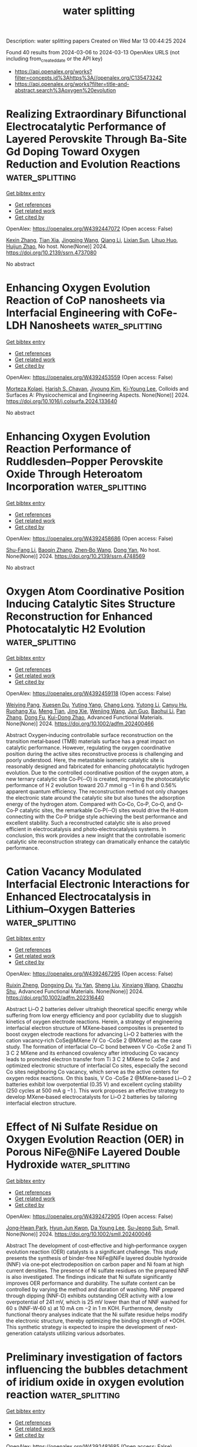 #+TITLE: water splitting
Description: water splitting papers
Created on Wed Mar 13 00:44:25 2024

Found 40 results from 2024-03-06 to 2024-03-13
OpenAlex URLS (not including from_created_date or the API key)
- [[https://api.openalex.org/works?filter=concepts.id%3Ahttps%3A//openalex.org/C135473242]]
- [[https://api.openalex.org/works?filter=title-and-abstract.search%3Aoxygen%20evolution]]

* Realizing Extraordinary Bifunctional Electrocatalytic Performance of Layered Perovskite Through Ba-Site Gd Doping Toward Oxygen Reduction and Evolution Reactions  :water_splitting:
:PROPERTIES:
:UUID: https://openalex.org/W4392447072
:TOPICS: Electrocatalysis for Energy Conversion, Perovskite Solar Cell Technology, Photocatalytic Materials for Solar Energy Conversion
:PUBLICATION_DATE: 2024-01-01
:END:    
    
[[elisp:(doi-add-bibtex-entry "https://doi.org/10.2139/ssrn.4737080")][Get bibtex entry]] 

- [[elisp:(progn (xref--push-markers (current-buffer) (point)) (oa--referenced-works "https://openalex.org/W4392447072"))][Get references]]
- [[elisp:(progn (xref--push-markers (current-buffer) (point)) (oa--related-works "https://openalex.org/W4392447072"))][Get related work]]
- [[elisp:(progn (xref--push-markers (current-buffer) (point)) (oa--cited-by-works "https://openalex.org/W4392447072"))][Get cited by]]

OpenAlex: https://openalex.org/W4392447072 (Open access: False)
    
[[https://openalex.org/A5089032744][Kexin Zhang]], [[https://openalex.org/A5025512880][Tian Xia]], [[https://openalex.org/A5055332524][Jingping Wang]], [[https://openalex.org/A5045603667][Qiang Li]], [[https://openalex.org/A5003621477][Lixian Sun]], [[https://openalex.org/A5026223311][Lihuo Huo]], [[https://openalex.org/A5030154270][Huijun Zhao]], No host. None(None)] 2024. https://doi.org/10.2139/ssrn.4737080 
     
No abstract    

    

* Enhancing Oxygen Evolution Reaction of CoP nanosheets via Interfacial Engineering with CoFe-LDH Nanosheets  :water_splitting:
:PROPERTIES:
:UUID: https://openalex.org/W4392453559
:TOPICS: Catalytic Nanomaterials, Materials for Electrochemical Supercapacitors, Electrocatalysis for Energy Conversion
:PUBLICATION_DATE: 2024-03-01
:END:    
    
[[elisp:(doi-add-bibtex-entry "https://doi.org/10.1016/j.colsurfa.2024.133640")][Get bibtex entry]] 

- [[elisp:(progn (xref--push-markers (current-buffer) (point)) (oa--referenced-works "https://openalex.org/W4392453559"))][Get references]]
- [[elisp:(progn (xref--push-markers (current-buffer) (point)) (oa--related-works "https://openalex.org/W4392453559"))][Get related work]]
- [[elisp:(progn (xref--push-markers (current-buffer) (point)) (oa--cited-by-works "https://openalex.org/W4392453559"))][Get cited by]]

OpenAlex: https://openalex.org/W4392453559 (Open access: False)
    
[[https://openalex.org/A5051647392][Morteza Kolaei]], [[https://openalex.org/A5087069788][Harish S. Chavan]], [[https://openalex.org/A5041792310][Jiyoung Kim]], [[https://openalex.org/A5058855547][Ki-Young Lee]], Colloids and Surfaces A: Physicochemical and Engineering Aspects. None(None)] 2024. https://doi.org/10.1016/j.colsurfa.2024.133640 
     
No abstract    

    

* Enhancing Oxygen Evolution Reaction Performance of Ruddlesden–Popper Perovskite Oxide Through Heteroatom Incorporation  :water_splitting:
:PROPERTIES:
:UUID: https://openalex.org/W4392458686
:TOPICS: Perovskite Solar Cell Technology
:PUBLICATION_DATE: 2024-01-01
:END:    
    
[[elisp:(doi-add-bibtex-entry "https://doi.org/10.2139/ssrn.4748569")][Get bibtex entry]] 

- [[elisp:(progn (xref--push-markers (current-buffer) (point)) (oa--referenced-works "https://openalex.org/W4392458686"))][Get references]]
- [[elisp:(progn (xref--push-markers (current-buffer) (point)) (oa--related-works "https://openalex.org/W4392458686"))][Get related work]]
- [[elisp:(progn (xref--push-markers (current-buffer) (point)) (oa--cited-by-works "https://openalex.org/W4392458686"))][Get cited by]]

OpenAlex: https://openalex.org/W4392458686 (Open access: False)
    
[[https://openalex.org/A5040548501][Shu-Fang Li]], [[https://openalex.org/A5021859056][Baoqin Zhang]], [[https://openalex.org/A5016059098][Zhen‐Bo Wang]], [[https://openalex.org/A5037045692][Dong Yan]], No host. None(None)] 2024. https://doi.org/10.2139/ssrn.4748569 
     
No abstract    

    

* Oxygen Atom Coordinative Position Inducing Catalytic Sites Structure Reconstruction for Enhanced Photocatalytic H2 Evolution  :water_splitting:
:PROPERTIES:
:UUID: https://openalex.org/W4392459118
:TOPICS: Photocatalytic Materials for Solar Energy Conversion, Catalytic Nanomaterials, Electrocatalysis for Energy Conversion
:PUBLICATION_DATE: 2024-03-05
:END:    
    
[[elisp:(doi-add-bibtex-entry "https://doi.org/10.1002/adfm.202400466")][Get bibtex entry]] 

- [[elisp:(progn (xref--push-markers (current-buffer) (point)) (oa--referenced-works "https://openalex.org/W4392459118"))][Get references]]
- [[elisp:(progn (xref--push-markers (current-buffer) (point)) (oa--related-works "https://openalex.org/W4392459118"))][Get related work]]
- [[elisp:(progn (xref--push-markers (current-buffer) (point)) (oa--cited-by-works "https://openalex.org/W4392459118"))][Get cited by]]

OpenAlex: https://openalex.org/W4392459118 (Open access: False)
    
[[https://openalex.org/A5030273968][Weiying Pang]], [[https://openalex.org/A5030464809][Xuesen Du]], [[https://openalex.org/A5002897591][Yuting Yang]], [[https://openalex.org/A5064196959][Chang Long]], [[https://openalex.org/A5020274145][Yutong Li]], [[https://openalex.org/A5054941511][Canyu Hu]], [[https://openalex.org/A5068720624][Ruohang Xu]], [[https://openalex.org/A5013745575][Meng Tian]], [[https://openalex.org/A5052056591][Jing Xie]], [[https://openalex.org/A5069286054][Wenjing Wang]], [[https://openalex.org/A5008668835][Jun Guo]], [[https://openalex.org/A5049773491][Baohui Li]], [[https://openalex.org/A5055329626][Pan Zhang]], [[https://openalex.org/A5085769645][Dong Fu]], [[https://openalex.org/A5070321498][Kui-Dong Zhao]], Advanced Functional Materials. None(None)] 2024. https://doi.org/10.1002/adfm.202400466 
     
Abstract Oxygen‐inducing controllable surface reconstruction on the transition metal‐based (TMB) materials surface has a great impact on catalytic performance. However, regulating the oxygen coordinative position during the active sites reconstructive process is challenging and poorly understood. Here, the metastable isomeric catalytic site is reasonably designed and fabricated for enhancing photocatalytic hydrogen evolution. Due to the controlled coordinative position of the oxygen atom, a new ternary catalytic site Co‐P(‐‐O) is created, improving the photocatalytic performance of H 2 evolution toward 20.7 mmol g −1 in 6 h and 0.56% apparent quantum efficiency. The reconstruction method not only changes the electronic state around the catalytic site but also tunes the adsorption energy of the hydrogen atom. Compared with Co‐Co, Co‐P, Co‐O, and O‐Co‐P catalytic sites, the remarkable Co‐P(‐‐O) sites would drive the H‐atom connecting with the Co‐P bridge style achieving the best performance and excellent stability. Such a reconstructed catalytic site is also proved efficient in electrocatalysis and photo‐electrocatalysis systems. In conclusion, this work provides a new insight that the controllable isomeric catalytic site reconstruction strategy can dramatically enhance the catalytic performance.    

    

* Cation Vacancy Modulated Interfacial Electronic Interactions for Enhanced Electrocatalysis in Lithium–Oxygen Batteries  :water_splitting:
:PROPERTIES:
:UUID: https://openalex.org/W4392467295
:TOPICS: Electrocatalysis for Energy Conversion, Lithium Battery Technologies, Lithium-ion Battery Technology
:PUBLICATION_DATE: 2024-03-04
:END:    
    
[[elisp:(doi-add-bibtex-entry "https://doi.org/10.1002/adfm.202316440")][Get bibtex entry]] 

- [[elisp:(progn (xref--push-markers (current-buffer) (point)) (oa--referenced-works "https://openalex.org/W4392467295"))][Get references]]
- [[elisp:(progn (xref--push-markers (current-buffer) (point)) (oa--related-works "https://openalex.org/W4392467295"))][Get related work]]
- [[elisp:(progn (xref--push-markers (current-buffer) (point)) (oa--cited-by-works "https://openalex.org/W4392467295"))][Get cited by]]

OpenAlex: https://openalex.org/W4392467295 (Open access: False)
    
[[https://openalex.org/A5020011546][Ruixin Zheng]], [[https://openalex.org/A5027390507][Dongxing Du]], [[https://openalex.org/A5037032096][Yu Yan]], [[https://openalex.org/A5001916762][Sheng Liu]], [[https://openalex.org/A5055053389][Xinxiang Wang]], [[https://openalex.org/A5046532572][Chaozhu Shu]], Advanced Functional Materials. None(None)] 2024. https://doi.org/10.1002/adfm.202316440 
     
Abstract Li–O 2 batteries deliver ultrahigh theoretical specific energy while suffering from low energy efficiency and poor cyclability due to sluggish kinetics of oxygen electrode reactions. Herein, a strategy of engineering interfacial electron structure of MXene‐based composites is presented to boost oxygen electrode reactions for advancing Li–O 2 batteries with the cation vacancy‐rich CoSe@MXene (V Co ‐CoSe 2 @MXene) as the case study. The formation of interfacial Co─C bond between V Co ‐CoSe 2 and Ti 3 C 2 MXene and its enhanced covalency after introducing Co vacancy leads to promoted electron transfer from Ti 3 C 2 MXene to CoSe 2 and optimized electronic structure of interfacial Co sites, especially the second Co sites neighboring Co vacancy, which serve as the active centers for oxygen redox reactions. On this basis, V Co ‐CoSe 2 @MXene‐based Li─O 2 batteries exhibit low overpotential (0.35 V) and excellent cycling stability (250 cycles at 500 mA g −1 ). This work proposes an effective strategy to develop MXene‐based electrocatalysts for Li–O 2 batteries by tailoring interfacial electron structure.    

    

* Effect of Ni Sulfate Residue on Oxygen Evolution Reaction (OER) in Porous NiFe@NiFe Layered Double Hydroxide  :water_splitting:
:PROPERTIES:
:UUID: https://openalex.org/W4392472905
:TOPICS: Electrocatalysis for Energy Conversion, Catalytic Nanomaterials, Materials for Electrochemical Supercapacitors
:PUBLICATION_DATE: 2024-03-05
:END:    
    
[[elisp:(doi-add-bibtex-entry "https://doi.org/10.1002/smll.202400046")][Get bibtex entry]] 

- [[elisp:(progn (xref--push-markers (current-buffer) (point)) (oa--referenced-works "https://openalex.org/W4392472905"))][Get references]]
- [[elisp:(progn (xref--push-markers (current-buffer) (point)) (oa--related-works "https://openalex.org/W4392472905"))][Get related work]]
- [[elisp:(progn (xref--push-markers (current-buffer) (point)) (oa--cited-by-works "https://openalex.org/W4392472905"))][Get cited by]]

OpenAlex: https://openalex.org/W4392472905 (Open access: False)
    
[[https://openalex.org/A5069252580][Jong‐Hwan Park]], [[https://openalex.org/A5008074780][Hyun Jun Kwon]], [[https://openalex.org/A5043690102][Da Young Lee]], [[https://openalex.org/A5047362137][Su‐Jeong Suh]], Small. None(None)] 2024. https://doi.org/10.1002/smll.202400046 
     
Abstract The development of cost‐effective and high‐performance oxygen evolution reaction (OER) catalysts is a significant challenge. This study presents the synthesis of binder‐free NiFe@NiFe layered double hydroxide (NNF) via one‐pot electrodeposition on carbon paper and Ni foam at high current densities. The presence of Ni sulfate residues on the prepared NNF is also investigated. The findings indicate that Ni sulfate significantly improves OER performance and durability. The sulfate content can be controlled by varying the method and duration of washing. NNF prepared through dipping (NNF‐D) exhibits outstanding OER activity with a low overpotential of 241 mV, which is 25 mV lower than that of NNF washed for 60 s (NNF‐W‐60 s) at 10 mA cm −2 in 1 m KOH. Furthermore, density functional theory analyses indicate that the Ni sulfate residue helps modify the electronic structure, thereby optimizing the binding strength of *OOH. This synthetic strategy is expected to inspire the development of next‐generation catalysts utilizing various adsorbates.    

    

* Preliminary investigation of factors influencing the bubbles detachment of iridium oxide in oxygen evolution reaction  :water_splitting:
:PROPERTIES:
:UUID: https://openalex.org/W4392481685
:TOPICS: Electrocatalysis for Energy Conversion, Catalytic Nanomaterials, Memristive Devices for Neuromorphic Computing
:PUBLICATION_DATE: 2024-04-01
:END:    
    
[[elisp:(doi-add-bibtex-entry "https://doi.org/10.1016/j.ijhydene.2024.02.369")][Get bibtex entry]] 

- [[elisp:(progn (xref--push-markers (current-buffer) (point)) (oa--referenced-works "https://openalex.org/W4392481685"))][Get references]]
- [[elisp:(progn (xref--push-markers (current-buffer) (point)) (oa--related-works "https://openalex.org/W4392481685"))][Get related work]]
- [[elisp:(progn (xref--push-markers (current-buffer) (point)) (oa--cited-by-works "https://openalex.org/W4392481685"))][Get cited by]]

OpenAlex: https://openalex.org/W4392481685 (Open access: False)
    
[[https://openalex.org/A5077749322][Yuling Hu]], [[https://openalex.org/A5019819126][Yifei Yang]], [[https://openalex.org/A5037890103][Zhen Zeng]], [[https://openalex.org/A5076559742][Tingxi Zhou]], [[https://openalex.org/A5057711219][Fei Yang]], [[https://openalex.org/A5081306801][Wei Sun]], [[https://openalex.org/A5000359400][He Li]], International Journal of Hydrogen Energy. 61(None)] 2024. https://doi.org/10.1016/j.ijhydene.2024.02.369 
     
Oxygen evolution reaction (OER) is a well-known gas-involved reaction in which oxygen bubbles are formed and adhered on anode surface to lead to a sharp decline of performance. Iridium oxide (IrO2) is the catalyst for water oxidation and is often used as a benchmark material. However, the factors affecting the bubbles detachment of IrO2 are still unclear. Herein, we found that: 1. Nafion®, one of the main components of PEM membrane and usually used as electrode binder, can significantly increase the hydrophobicity of the electrode surface and is unfavorable to bubble detachment. 2. IrO2 itself has good hydrophilicity but is not enough for efficient bubble separation, and no obvious linear relationship between bubble detachment performance and the particle size. 3. For improving bubble separation, irregularly rough surfaces should be avoided to prevent cavities trapping effect and multiple unnecessary bubble adhesion sites, both of which play the roles in stabilizing bubbles. In contrast, the uniformity and regularity of electrode surface should be paid more attention, as evidenced by comparing the surface morphology between drop-casting and pyrolysis in IrO2 and RuO2.    

    

* Special atmosphere annealed Co3O4 bifunctional catalysts with oxygen defects for high-efficient water splitting  :water_splitting:
:PROPERTIES:
:UUID: https://openalex.org/W4392499848
:TOPICS: Electrocatalysis for Energy Conversion, Formation and Properties of Nanocrystals and Nanostructures, Catalytic Nanomaterials
:PUBLICATION_DATE: 2024-03-01
:END:    
    
[[elisp:(doi-add-bibtex-entry "https://doi.org/10.1016/j.apsusc.2024.159839")][Get bibtex entry]] 

- [[elisp:(progn (xref--push-markers (current-buffer) (point)) (oa--referenced-works "https://openalex.org/W4392499848"))][Get references]]
- [[elisp:(progn (xref--push-markers (current-buffer) (point)) (oa--related-works "https://openalex.org/W4392499848"))][Get related work]]
- [[elisp:(progn (xref--push-markers (current-buffer) (point)) (oa--cited-by-works "https://openalex.org/W4392499848"))][Get cited by]]

OpenAlex: https://openalex.org/W4392499848 (Open access: False)
    
[[https://openalex.org/A5053936942][Feifei Chen]], [[https://openalex.org/A5049743062][Rui Zhang]], [[https://openalex.org/A5064222660][Yong Zhang]], [[https://openalex.org/A5078300548][Xiaoya Hao]], [[https://openalex.org/A5083446235][Yingda Liu]], [[https://openalex.org/A5058507468][Meiqin Xu]], [[https://openalex.org/A5083679415][Chang Q. Sun]], [[https://openalex.org/A5007697593][Yangfan Song]], [[https://openalex.org/A5053941379][Guozhu Gao]], [[https://openalex.org/A5029766000][Hong Dong]], [[https://openalex.org/A5070289331][Feng Lu]], [[https://openalex.org/A5091145763][Weihua Wang]], [[https://openalex.org/A5044301848][Hui Liu]], [[https://openalex.org/A5005485326][Yahui Cheng]], Applied Surface Science. None(None)] 2024. https://doi.org/10.1016/j.apsusc.2024.159839 
     
Electrochemical water splitting is widely recognized as an economical and sustainable method for producing high-purity hydrogen using renewable energy sources. Herein, we prepared 3D urchin-like sphere structures of Co3O4 to serve as an excellent bifunctional catalyst for overall water splitting. Different Co3O4 samples were directly synthesized on Ni foam through hydrothermal and annealing processes under various atmospheric conditions, leading to the formation of oxygen vacancies with varying concentrations. Specifically, the Co3O4/NF-Ar/O2 demonstrates outstanding catalytic performance for both OER (η20 = 269 mV) and HER (η10 = 135 mV), while maintaining excellent durability in 1 M KOH. Electrolysis cells employing Co3O4/NF-Ar/O2 as both anode and cathode demonstrate a low cell voltage of 1.56 V to achieve 10 mV cm−2 in alkaline conditions. The excellent catalytic performance can be mainly attributed to the urchin-like nanostructure and the appropriate concentration of oxygen vacancies. This research provides further insights into the application of the method to induce oxygen vacancies in low-cost and high-efficiency transition metal oxides (TMOs)-based catalysts for electrochemical reaction.    

    

* Localized electronic reconfiguration at CoNi-BTC-MOFs to accelerate oxygen evolution reaction  :water_splitting:
:PROPERTIES:
:UUID: https://openalex.org/W4392504053
:TOPICS: Electrocatalysis for Energy Conversion, Memristive Devices for Neuromorphic Computing, Catalytic Nanomaterials
:PUBLICATION_DATE: 2024-03-01
:END:    
    
[[elisp:(doi-add-bibtex-entry "https://doi.org/10.1016/j.surfin.2024.104165")][Get bibtex entry]] 

- [[elisp:(progn (xref--push-markers (current-buffer) (point)) (oa--referenced-works "https://openalex.org/W4392504053"))][Get references]]
- [[elisp:(progn (xref--push-markers (current-buffer) (point)) (oa--related-works "https://openalex.org/W4392504053"))][Get related work]]
- [[elisp:(progn (xref--push-markers (current-buffer) (point)) (oa--cited-by-works "https://openalex.org/W4392504053"))][Get cited by]]

OpenAlex: https://openalex.org/W4392504053 (Open access: False)
    
[[https://openalex.org/A5002810182][Yichen Liu]], [[https://openalex.org/A5048050043][Yaqi Liu]], [[https://openalex.org/A5064617721][Guangsheng Luo]], [[https://openalex.org/A5052125778][Zhuangzhuang Xu]], [[https://openalex.org/A5072662689][Xuhao Sun]], [[https://openalex.org/A5027099050][Yuan Zhu]], [[https://openalex.org/A5084364619][Shuyi Wu]], [[https://openalex.org/A5085696768][Lizhe Liu]], [[https://openalex.org/A5068054525][Yun Shan]], Surfaces and Interfaces. None(None)] 2024. https://doi.org/10.1016/j.surfin.2024.104165 
     
No abstract    

    

* Spatially and Temporally Resolved Dynamic Response of Co-Based Composite Interface during the Oxygen Evolution Reaction  :water_splitting:
:PROPERTIES:
:UUID: https://openalex.org/W4392505127
:TOPICS: Memristive Devices for Neuromorphic Computing, Electrochemical Detection of Heavy Metal Ions, Advances in Chemical Sensor Technologies
:PUBLICATION_DATE: 2024-03-06
:END:    
    
[[elisp:(doi-add-bibtex-entry "https://doi.org/10.1021/jacs.3c12820")][Get bibtex entry]] 

- [[elisp:(progn (xref--push-markers (current-buffer) (point)) (oa--referenced-works "https://openalex.org/W4392505127"))][Get references]]
- [[elisp:(progn (xref--push-markers (current-buffer) (point)) (oa--related-works "https://openalex.org/W4392505127"))][Get related work]]
- [[elisp:(progn (xref--push-markers (current-buffer) (point)) (oa--cited-by-works "https://openalex.org/W4392505127"))][Get cited by]]

OpenAlex: https://openalex.org/W4392505127 (Open access: False)
    
[[https://openalex.org/A5031589981][Xing Zhong]], [[https://openalex.org/A5058812525][Jianmin Xu]], [[https://openalex.org/A5085985069][Junnan Chen]], [[https://openalex.org/A5065225852][Xiyang Wang]], [[https://openalex.org/A5024436776][Qian Zhu]], [[https://openalex.org/A5002156862][Hui Zeng]], [[https://openalex.org/A5037874610][Yaowen Zhang]], [[https://openalex.org/A5084142209][Yunjiao Pu]], [[https://openalex.org/A5028141359][Xiangyan Hou]], [[https://openalex.org/A5041827917][Xiaofeng Wu]], [[https://openalex.org/A5014923511][Yiming Niu]], [[https://openalex.org/A5071755732][Wei Zhang]], [[https://openalex.org/A5003768009][Yimin A. Wu]], [[https://openalex.org/A5025068432][Ying Wang]], [[https://openalex.org/A5088842976][Bingsen Zhang]], [[https://openalex.org/A5058587719][Keke Huang]], [[https://openalex.org/A5070705465][Shouhua Feng]], Journal of the American Chemical Society. None(None)] 2024. https://doi.org/10.1021/jacs.3c12820 
     
No abstract    

    

* Oxygen vacancy and heterointerface engineering of Ni3Fe/NiFe2O4@N-GTs oxygen evolution reaction electrocatalyst for water splitting  :water_splitting:
:PROPERTIES:
:UUID: https://openalex.org/W4392507871
:TOPICS: Electrocatalysis for Energy Conversion, Electrochemical Detection of Heavy Metal Ions, Aqueous Zinc-Ion Battery Technology
:PUBLICATION_DATE: 2024-03-01
:END:    
    
[[elisp:(doi-add-bibtex-entry "https://doi.org/10.1016/j.diamond.2024.110999")][Get bibtex entry]] 

- [[elisp:(progn (xref--push-markers (current-buffer) (point)) (oa--referenced-works "https://openalex.org/W4392507871"))][Get references]]
- [[elisp:(progn (xref--push-markers (current-buffer) (point)) (oa--related-works "https://openalex.org/W4392507871"))][Get related work]]
- [[elisp:(progn (xref--push-markers (current-buffer) (point)) (oa--cited-by-works "https://openalex.org/W4392507871"))][Get cited by]]

OpenAlex: https://openalex.org/W4392507871 (Open access: False)
    
[[https://openalex.org/A5038689948][Jiachen Zou]], [[https://openalex.org/A5065496242][Guanying Song]], [[https://openalex.org/A5041870560][Ajuan Cui]], [[https://openalex.org/A5082704360][Zhenjiang Li]], Diamond and Related Materials. None(None)] 2024. https://doi.org/10.1016/j.diamond.2024.110999 
     
Developing highly efficient electrocatalysts for oxygen evolution reaction (OER) plays a key role in accelerating electrochemical water splitting green energy conversion systems. Herein, the dual strategy of incorporating oxygen vacancy and engineering heterointerface was employed for constructing N-doping graphene tubes (N-GTs) supported Ni3Fe/NiFe2O4 heterostructure with abundant oxygen vacancies (Ni3Fe/NiFe2O4 @N-GTs). Benefit from accelerating reaction kinetics and optimizing adsorption strength for reaction intermediates resulting from the synergistic effect of vacancies introduction and heterointerface formation, the optimized Ni3Fe/NiFe2O4 @N-GTs catalyst exhibits remarkably enhanced OER performance with an overpotential of 230 mV to achieve a current density of 10 mA cm−2, a low Tafel slope of 33 mV dec−1 and 330 h stability at the high current density of 100 mA cm−2. Meanwhile, the full water splitting cell consisting of the Ni3Fe/NiFe2O4 @N-GTs-350 anode and a Pt/C cathode delivers a low cell voltage of 1.58 V at 10 mA cm−2 and presents excellent durability for over 330 h of continuous operation at the current density of 10 mA cm−2, demonstrating it promising electrocatalyst for potential applications in the hydrogen production field.    

    

* In situ preparation of Fe-doped NiMoO4 nanoflower clusters as efficient electrocatalysts for oxygen evolution reaction and overall water splitting  :water_splitting:
:PROPERTIES:
:UUID: https://openalex.org/W4392509560
:TOPICS: Electrocatalysis for Energy Conversion, Electrochemical Detection of Heavy Metal Ions, Aqueous Zinc-Ion Battery Technology
:PUBLICATION_DATE: 2024-03-01
:END:    
    
[[elisp:(doi-add-bibtex-entry "https://doi.org/10.1016/j.electacta.2024.144071")][Get bibtex entry]] 

- [[elisp:(progn (xref--push-markers (current-buffer) (point)) (oa--referenced-works "https://openalex.org/W4392509560"))][Get references]]
- [[elisp:(progn (xref--push-markers (current-buffer) (point)) (oa--related-works "https://openalex.org/W4392509560"))][Get related work]]
- [[elisp:(progn (xref--push-markers (current-buffer) (point)) (oa--cited-by-works "https://openalex.org/W4392509560"))][Get cited by]]

OpenAlex: https://openalex.org/W4392509560 (Open access: False)
    
[[https://openalex.org/A5006595918][Qinyan Yue]], [[https://openalex.org/A5019265616][Ruihua Guo]], [[https://openalex.org/A5045122288][Ruifen Wang]], [[https://openalex.org/A5006396300][Guofang Zhang]], [[https://openalex.org/A5061296427][Yarong Huang]], [[https://openalex.org/A5090109065][Lili Guan]], [[https://openalex.org/A5081086386][Wenyu Zhang]], [[https://openalex.org/A5060509952][Tana Wuren]], Electrochimica Acta. None(None)] 2024. https://doi.org/10.1016/j.electacta.2024.144071 
     
Water electrolysis for hydrogen production has attracted significant scientific interest because it is sustainable, pure, and environmentally benign. Nevertheless, the slow rate of the oxygen evolution reaction (OER) during electrolytic water splitting greatly impedes the progress of its development, leading to higher energy consumption and higher costs during hydrogen production. Herein, Fe-doped NiMoO4 nanoflower clusters on nickel foam (Fe-NiMoO4-clusters/NF) as a superior electrocatalyst for the OER via a facile hydrothermal synthesis method. The material delivers excellent electrocatalytic performance at optimal Fe doping level (4%) with low overpotentials of 170 mV@10 mA cm−2 and 240 mV@100 mA cm−2, a small Tafel slope, and long-term stability. Remarkably, the overall water splitting system assembled with the designed material and NiMoO4-clusters/NF exhibits superior stability and a low driving voltage. A comprehensive analysis indicates that Fe doping is crucial to the structure and electrocatalytic properties of NiMoO4. Fe-doped NiMoO4-clusters can serve as stable and efficient OER electrocatalysts in alkaline electrolytes.    

    

* Electronic structure-modulated NiFe-metal–organic framework nanosheets for enhance electrochemical oxygen Evolution  :water_splitting:
:PROPERTIES:
:UUID: https://openalex.org/W4392511087
:TOPICS: Electrocatalysis for Energy Conversion, Electrochemical Detection of Heavy Metal Ions, Conducting Polymer Research
:PUBLICATION_DATE: 2024-03-01
:END:    
    
[[elisp:(doi-add-bibtex-entry "https://doi.org/10.1016/j.seppur.2024.127017")][Get bibtex entry]] 

- [[elisp:(progn (xref--push-markers (current-buffer) (point)) (oa--referenced-works "https://openalex.org/W4392511087"))][Get references]]
- [[elisp:(progn (xref--push-markers (current-buffer) (point)) (oa--related-works "https://openalex.org/W4392511087"))][Get related work]]
- [[elisp:(progn (xref--push-markers (current-buffer) (point)) (oa--cited-by-works "https://openalex.org/W4392511087"))][Get cited by]]

OpenAlex: https://openalex.org/W4392511087 (Open access: False)
    
[[https://openalex.org/A5089822136][Jie Dong]], [[https://openalex.org/A5001443017][Weilong Liu]], [[https://openalex.org/A5040711084][Bohan An]], [[https://openalex.org/A5090185699][Hui Su]], [[https://openalex.org/A5058932447][Jintao Zhang]], [[https://openalex.org/A5031810848][Ning Li]], [[https://openalex.org/A5032179051][Yangqin Gao]], [[https://openalex.org/A5011308255][Lei Ge]], Separation and Purification Technology. None(None)] 2024. https://doi.org/10.1016/j.seppur.2024.127017 
     
Oxygen Evolution Reaction (OER) is a critical half-reaction that hinders water decomposition due to its sluggish kinetics. Developing efficient, stable electrocatalysts for OER is crucial for addressing the challenges in energy crisis and green hydrogen production. Compared to single-metal Metal-Organic Frameworks (MOFs), synergistic interactions between metal ions in bimetallic MOFs provide sufficient space for tuning the electronic structure and oxygen-containing intermediate adsorption energies, and therefore bimetallic MOFs shows great potential in enhancing the OER kinetics. In this work, NiFe-MIL-88A nanosheets were synthesized on nickel foam via a facile one-step hydrothermal method. The catalyst exhibited exceptional OER performance in 1.0 M KOH solution. Notably, it achieved a current density of 50 mA cm−2 at a low overpotential of 220 mV and displayed a Tafel slope of 43.2 mV/dec. Furthermore, it had impressive electrocatalytic durability suitable for commercial applications. This work elucidates the performance enhancement of NiFe bimetallic MOF from the perspective of electron migration. In-situ Raman spectroscopy was adopted to investigate the structural reconfiguration of the catalyst to reveal the true catalytic active sites. First-principle calculation demonstrate that introduction of Ni atoms with low electronegativity is conducive to optimizing the catalytic d-band center and ƒe value. This work provides insights for the designing bimetallic MOFs with superior OER performance.    

    

* Constructing WS2/WO3-x heterostructured electrocatalyst enriched with oxygen vacancies for accelerated hydrogen evolution reaction  :water_splitting:
:PROPERTIES:
:UUID: https://openalex.org/W4392514257
:TOPICS: Electrocatalysis for Energy Conversion, Fuel Cell Membrane Technology, Electrochemical Detection of Heavy Metal Ions
:PUBLICATION_DATE: 2024-03-01
:END:    
    
[[elisp:(doi-add-bibtex-entry "https://doi.org/10.1016/j.jcis.2024.03.002")][Get bibtex entry]] 

- [[elisp:(progn (xref--push-markers (current-buffer) (point)) (oa--referenced-works "https://openalex.org/W4392514257"))][Get references]]
- [[elisp:(progn (xref--push-markers (current-buffer) (point)) (oa--related-works "https://openalex.org/W4392514257"))][Get related work]]
- [[elisp:(progn (xref--push-markers (current-buffer) (point)) (oa--cited-by-works "https://openalex.org/W4392514257"))][Get cited by]]

OpenAlex: https://openalex.org/W4392514257 (Open access: False)
    
[[https://openalex.org/A5089846023][Linglong Kong]], [[https://openalex.org/A5052550377][Lu Pan]], [[https://openalex.org/A5061008777][Hongyu Guo]], [[https://openalex.org/A5062329580][Yongfu Qiu]], [[https://openalex.org/A5067227045][Wafa A. Alshahrani]], [[https://openalex.org/A5013632752][Mohammed A. Amin]], [[https://openalex.org/A5067440912][Jianjian Lin]], Journal of Colloid and Interface Science. None(None)] 2024. https://doi.org/10.1016/j.jcis.2024.03.002 
     
H2 produced through hydrogen evolution reaction (HER) is a shining star in the field of clean energy. Significant efforts have been dedicated to develop efficient and stable electrocatalysts to reduce the energy barrier and accelerate the kinetics of Hydrogen evolution reaction (HER) under various environments. Herein, we propose a strategy to accelerate the kinetics of HER under acid and alkaline environments by combining heterostructure engineering with defect engineering. We have successfully synthesized a series of WS2/WO3-x heterostructured catalysts, accompanied with substantial oxygen vacancies using a two-step synthesis method. With the partially sulfurization of WO3-x, the heterojunction interface of WS2 and WO3-x was formed along with the appearance of oxygen vacancies, which can facilitate the migration of electrons. The heterostructured catalyst enriched with oxygen vacancies (defined as WS2/WO3-x-2) demonstrates superior HER performance in acidic and alkaline electrolytes. At a current density of 10 mA cm−2, the WS2/WO3-x-2 heterostructured catalyst manifests an overpotential of 120 mV in the acidic electrolytes and a slightly higher overpotential of 150 mV in an alkaline environment. The overpotentials offer an improvement compared to reported W-based catalysts in terms of HER performance. This work provides guiding significance on the design of heterostructured catalysts with promising performance for HER in acidic and alkaline environments.    

    

* Electronic Structure Control of IrO2 via Conjugated Polymer Support for Highly Efficient Oxygen Evolution Reaction  :water_splitting:
:PROPERTIES:
:UUID: https://openalex.org/W4392520542
:TOPICS: Fuel Cell Membrane Technology, Advances in Chemical Sensor Technologies, Electrocatalysis for Energy Conversion
:PUBLICATION_DATE: 2024-03-06
:END:    
    
[[elisp:(doi-add-bibtex-entry "https://doi.org/10.1088/2053-1591/ad30ab")][Get bibtex entry]] 

- [[elisp:(progn (xref--push-markers (current-buffer) (point)) (oa--referenced-works "https://openalex.org/W4392520542"))][Get references]]
- [[elisp:(progn (xref--push-markers (current-buffer) (point)) (oa--related-works "https://openalex.org/W4392520542"))][Get related work]]
- [[elisp:(progn (xref--push-markers (current-buffer) (point)) (oa--cited-by-works "https://openalex.org/W4392520542"))][Get cited by]]

OpenAlex: https://openalex.org/W4392520542 (Open access: True)
    
[[https://openalex.org/A5045039551][Yusaku Asai]], [[https://openalex.org/A5080200773][Koichi Higashimine]], [[https://openalex.org/A5009715855][Shun Nishimura]], [[https://openalex.org/A5030745222][Rajashekar Badam]], [[https://openalex.org/A5072439341][Noriyoshi Matsumi]], Materials Research Express. None(None)] 2024. https://doi.org/10.1088/2053-1591/ad30ab  ([[https://iopscience.iop.org/article/10.1088/2053-1591/ad30ab/pdf][pdf]])
     
Abstract In this paper, we report synthesis of novel nanoparticle catalyst of iridium oxide supported on conjugated polymer along with evaluation of activity and durability for oxygen evolution reaction. The IrO2/poly(BIAN-thiophene)/TNT catalyst was prepared from iridium complex and poly(BIAN-thiophene)/TNT by hydrothermal method. The synthesized IrO2/poly(BIAN-thiophene)/TNT catalysts was characterized by scanning electron microscopy, transmission electron microscopy, Fourier transfer-infrared spectroscopy, ray photoelectron spectroscopy and electrochemical methods. The average particle size of the IrO2 particles on poly(BIAN-thiophene)/TNT was 2.5 nm. The XPS measurement revealed that Ir complex was completely converted to iridium oxide through hydrothermal treatment. The IrO2/poly(BIAN-thiophene)/TNT catalyst showed sufficient performance for OER activity and durability in acidic condition. Our results indicate that IrO2/poly(BIAN-thiophene)/TNT is one of the prospective candidate catalysts for water splitting.    

    

* Ultra-thin layered of Graphitic carbon nitride support Co3O4 for efficient electrocatalytic oxygen evolution  :water_splitting:
:PROPERTIES:
:UUID: https://openalex.org/W4392522279
:TOPICS: Electrocatalysis for Energy Conversion, Electrochemical Detection of Heavy Metal Ions, Fuel Cell Membrane Technology
:PUBLICATION_DATE: 2024-01-01
:END:    
    
[[elisp:(doi-add-bibtex-entry "https://doi.org/10.1039/d4re00020j")][Get bibtex entry]] 

- [[elisp:(progn (xref--push-markers (current-buffer) (point)) (oa--referenced-works "https://openalex.org/W4392522279"))][Get references]]
- [[elisp:(progn (xref--push-markers (current-buffer) (point)) (oa--related-works "https://openalex.org/W4392522279"))][Get related work]]
- [[elisp:(progn (xref--push-markers (current-buffer) (point)) (oa--cited-by-works "https://openalex.org/W4392522279"))][Get cited by]]

OpenAlex: https://openalex.org/W4392522279 (Open access: False)
    
[[https://openalex.org/A5024239427][Ruiyan Luo]], [[https://openalex.org/A5019779453][Ruiyan Fu]], [[https://openalex.org/A5003514344][Youping Guo]], [[https://openalex.org/A5056078581][Xi Li]], Reaction Chemistry and Engineering. None(None)] 2024. https://doi.org/10.1039/d4re00020j 
     
Transition metal cobalt oxide (Co3O4) nanoparticles have been widely used as OER catalysts, but their OER catalytic performance is not ideal due to particle agglomeration. To improve the catalytic reaction...    

    

* Investigation of electrocatalytic oxygen evolution reaction (OER) selectivity against methanol oxidation on stainless steel  :water_splitting:
:PROPERTIES:
:UUID: https://openalex.org/W4392522510
:TOPICS: Electrocatalysis for Energy Conversion, Fuel Cell Membrane Technology, Electrochemical Detection of Heavy Metal Ions
:PUBLICATION_DATE: 2024-01-01
:END:    
    
[[elisp:(doi-add-bibtex-entry "https://doi.org/10.1039/d4cy00030g")][Get bibtex entry]] 

- [[elisp:(progn (xref--push-markers (current-buffer) (point)) (oa--referenced-works "https://openalex.org/W4392522510"))][Get references]]
- [[elisp:(progn (xref--push-markers (current-buffer) (point)) (oa--related-works "https://openalex.org/W4392522510"))][Get related work]]
- [[elisp:(progn (xref--push-markers (current-buffer) (point)) (oa--cited-by-works "https://openalex.org/W4392522510"))][Get cited by]]

OpenAlex: https://openalex.org/W4392522510 (Open access: False)
    
[[https://openalex.org/A5080158948][Pitchiah Esakki Karthik]], [[https://openalex.org/A5031808751][L. Sangaletti]], [[https://openalex.org/A5025942857][Matteo Ferroni]], [[https://openalex.org/A5022148644][Ivano Alessandri]], Catalysis Science & Technology. None(None)] 2024. https://doi.org/10.1039/d4cy00030g 
     
Stainless steel (SS) is a cost-effective, stable, and sustainable electrocatalyst for water oxidation. However, to enhance the efficiency of electrochemical processes, such as the cathodic process of carbon dioxide reduction...    

    

* New type of copper–iron metal-organic framework composited with carbon nanotubes for enhanced oxygen evolution reaction  :water_splitting:
:PROPERTIES:
:UUID: https://openalex.org/W4392543725
:TOPICS: Electrocatalysis for Energy Conversion, Fuel Cell Membrane Technology, Aqueous Zinc-Ion Battery Technology
:PUBLICATION_DATE: 2024-04-01
:END:    
    
[[elisp:(doi-add-bibtex-entry "https://doi.org/10.1016/j.ijhydene.2024.03.007")][Get bibtex entry]] 

- [[elisp:(progn (xref--push-markers (current-buffer) (point)) (oa--referenced-works "https://openalex.org/W4392543725"))][Get references]]
- [[elisp:(progn (xref--push-markers (current-buffer) (point)) (oa--related-works "https://openalex.org/W4392543725"))][Get related work]]
- [[elisp:(progn (xref--push-markers (current-buffer) (point)) (oa--cited-by-works "https://openalex.org/W4392543725"))][Get cited by]]

OpenAlex: https://openalex.org/W4392543725 (Open access: False)
    
[[https://openalex.org/A5012868605][Yashu Liu]], [[https://openalex.org/A5089689385][Wei Zi]], [[https://openalex.org/A5083814134][Zehang Li]], [[https://openalex.org/A5063099722][Shengwei Wu]], [[https://openalex.org/A5036177101][Shuang Qiao]], [[https://openalex.org/A5048897691][Hongbo Zhou]], International Journal of Hydrogen Energy. 61(None)] 2024. https://doi.org/10.1016/j.ijhydene.2024.03.007 
     
No abstract    

    

* Mechanism conversion and accelerated deprotonation of RuO2-GO catalyst to promote acidic oxygen evolution reaction  :water_splitting:
:PROPERTIES:
:UUID: https://openalex.org/W4392545524
:TOPICS: Electrocatalysis for Energy Conversion, Catalytic Nanomaterials, Aqueous Zinc-Ion Battery Technology
:PUBLICATION_DATE: 2024-04-01
:END:    
    
[[elisp:(doi-add-bibtex-entry "https://doi.org/10.1016/j.ijhydene.2024.02.371")][Get bibtex entry]] 

- [[elisp:(progn (xref--push-markers (current-buffer) (point)) (oa--referenced-works "https://openalex.org/W4392545524"))][Get references]]
- [[elisp:(progn (xref--push-markers (current-buffer) (point)) (oa--related-works "https://openalex.org/W4392545524"))][Get related work]]
- [[elisp:(progn (xref--push-markers (current-buffer) (point)) (oa--cited-by-works "https://openalex.org/W4392545524"))][Get cited by]]

OpenAlex: https://openalex.org/W4392545524 (Open access: False)
    
[[https://openalex.org/A5010723453][Xin Zhang]], [[https://openalex.org/A5051112193][Yue Shi]], [[https://openalex.org/A5037077755][Peng Fei Liu]], [[https://openalex.org/A5074526456][Hongdong Li]], [[https://openalex.org/A5058405216][Yang Yu]], [[https://openalex.org/A5007549223][Yujing Liu]], [[https://openalex.org/A5004517653][Wenxia Xu]], [[https://openalex.org/A5016055692][Tianrong Zhan]], [[https://openalex.org/A5072157142][Jianping Lai]], [[https://openalex.org/A5073216396][Lei Wang]], International Journal of Hydrogen Energy. 61(None)] 2024. https://doi.org/10.1016/j.ijhydene.2024.02.371 
     
No abstract    

    

* MOF-Derived Cobalt Nanoparticles with Dispersed Iron Phthalocyanines as Bifunctional Oxygen Electrocatalysts  :water_splitting:
:PROPERTIES:
:UUID: https://openalex.org/W4392552944
:TOPICS: Electrocatalysis for Energy Conversion, Aqueous Zinc-Ion Battery Technology, Electrochemical Detection of Heavy Metal Ions
:PUBLICATION_DATE: 2024-03-07
:END:    
    
[[elisp:(doi-add-bibtex-entry "https://doi.org/10.1021/acssuschemeng.4c00459")][Get bibtex entry]] 

- [[elisp:(progn (xref--push-markers (current-buffer) (point)) (oa--referenced-works "https://openalex.org/W4392552944"))][Get references]]
- [[elisp:(progn (xref--push-markers (current-buffer) (point)) (oa--related-works "https://openalex.org/W4392552944"))][Get related work]]
- [[elisp:(progn (xref--push-markers (current-buffer) (point)) (oa--cited-by-works "https://openalex.org/W4392552944"))][Get cited by]]

OpenAlex: https://openalex.org/W4392552944 (Open access: False)
    
[[https://openalex.org/A5018159956][Jie Liu]], [[https://openalex.org/A5012944291][Qiuhong Sun]], [[https://openalex.org/A5071344500][Ye Qiu]], [[https://openalex.org/A5084914364][Junliang Chen]], [[https://openalex.org/A5036785818][Wu Yong]], [[https://openalex.org/A5089563927][Yifei Ge]], [[https://openalex.org/A5051762373][L. D. Zhang]], [[https://openalex.org/A5037700967][Zhi Yang]], [[https://openalex.org/A5054473752][Jinjie Qian]], ACS Sustainable Chemistry & Engineering. None(None)] 2024. https://doi.org/10.1021/acssuschemeng.4c00459 
     
No abstract    

    

* Synergistic Modulation of the D-Band Center in Ni3s2 by Selenium and Iron for Enhanced Oxygen Evolution Reaction (Oer) and Urea Oxidation Reaction (Uor)  :water_splitting:
:PROPERTIES:
:UUID: https://openalex.org/W4392553142
:TOPICS: Electrocatalysis for Energy Conversion, Electrochemical Detection of Heavy Metal Ions, Fuel Cell Membrane Technology
:PUBLICATION_DATE: 2024-01-01
:END:    
    
[[elisp:(doi-add-bibtex-entry "https://doi.org/10.2139/ssrn.4750997")][Get bibtex entry]] 

- [[elisp:(progn (xref--push-markers (current-buffer) (point)) (oa--referenced-works "https://openalex.org/W4392553142"))][Get references]]
- [[elisp:(progn (xref--push-markers (current-buffer) (point)) (oa--related-works "https://openalex.org/W4392553142"))][Get related work]]
- [[elisp:(progn (xref--push-markers (current-buffer) (point)) (oa--cited-by-works "https://openalex.org/W4392553142"))][Get cited by]]

OpenAlex: https://openalex.org/W4392553142 (Open access: False)
    
[[https://openalex.org/A5073902206][Xu Song]], [[https://openalex.org/A5033538563][Dongxu Jiao]], [[https://openalex.org/A5051730407][Xiaowen Ruan]], [[https://openalex.org/A5045710217][Zhaoyong Jin]], [[https://openalex.org/A5030521944][Yu Qiu]], [[https://openalex.org/A5048933060][Jinchang Fan]], [[https://openalex.org/A5056340751][Lei Zhang]], [[https://openalex.org/A5063031540][Weitao Zheng]], [[https://openalex.org/A5086736710][Xiaoqiang Cui]], No host. None(None)] 2024. https://doi.org/10.2139/ssrn.4750997 
     
No abstract    

    

* Facile hydrothermal synthesis of highly durable binary and ternary cobalt nickel copper oxides for high-performance oxygen evolution reaction  :water_splitting:
:PROPERTIES:
:UUID: https://openalex.org/W4392554808
:TOPICS: Electrocatalysis for Energy Conversion, Formation and Properties of Nanocrystals and Nanostructures, Aqueous Zinc-Ion Battery Technology
:PUBLICATION_DATE: 2024-03-01
:END:    
    
[[elisp:(doi-add-bibtex-entry "https://doi.org/10.1016/j.ijhydene.2024.02.321")][Get bibtex entry]] 

- [[elisp:(progn (xref--push-markers (current-buffer) (point)) (oa--referenced-works "https://openalex.org/W4392554808"))][Get references]]
- [[elisp:(progn (xref--push-markers (current-buffer) (point)) (oa--related-works "https://openalex.org/W4392554808"))][Get related work]]
- [[elisp:(progn (xref--push-markers (current-buffer) (point)) (oa--cited-by-works "https://openalex.org/W4392554808"))][Get cited by]]

OpenAlex: https://openalex.org/W4392554808 (Open access: False)
    
[[https://openalex.org/A5082879821][Humaira A. Bibi]], [[https://openalex.org/A5092133629][Muhammad Adil Mansoor]], [[https://openalex.org/A5061456109][Muhammad Adeel Asghar]], [[https://openalex.org/A5028472785][Zubair Ahmad]], [[https://openalex.org/A5061270905][Arshid Numan]], [[https://openalex.org/A5084136832][Ali Haider]], International Journal of Hydrogen Energy. None(None)] 2024. https://doi.org/10.1016/j.ijhydene.2024.02.321 
     
No abstract    

    

* P-doped MOF-derived NiMo bimetallic sulfide used as a high efficiency electrocatalyst for oxygen evolution reaction  :water_splitting:
:PROPERTIES:
:UUID: https://openalex.org/W4392557460
:TOPICS: Electrocatalysis for Energy Conversion, Electrochemical Detection of Heavy Metal Ions, Fuel Cell Membrane Technology
:PUBLICATION_DATE: 2024-01-01
:END:    
    
[[elisp:(doi-add-bibtex-entry "https://doi.org/10.1039/d4nj00334a")][Get bibtex entry]] 

- [[elisp:(progn (xref--push-markers (current-buffer) (point)) (oa--referenced-works "https://openalex.org/W4392557460"))][Get references]]
- [[elisp:(progn (xref--push-markers (current-buffer) (point)) (oa--related-works "https://openalex.org/W4392557460"))][Get related work]]
- [[elisp:(progn (xref--push-markers (current-buffer) (point)) (oa--cited-by-works "https://openalex.org/W4392557460"))][Get cited by]]

OpenAlex: https://openalex.org/W4392557460 (Open access: False)
    
[[https://openalex.org/A5068305525][Bingyu Chen]], [[https://openalex.org/A5036173839][Shiping Zhu]], [[https://openalex.org/A5084163597][Yafeng Qian]], [[https://openalex.org/A5046454314][Dong Wang]], [[https://openalex.org/A5050629579][Lumei Huang]], [[https://openalex.org/A5090866405][Jingwen Wang]], [[https://openalex.org/A5003668002][Aijuan Xie]], [[https://openalex.org/A5079149279][Shiping Luo]], New Journal of Chemistry. None(None)] 2024. https://doi.org/10.1039/d4nj00334a 
     
Metal-organic framework (MOF) was used as a template to prepare transition metal sulfides and phosphides in order to expose the active site of the material to a greater extent. According...    

    

* Oxygen Vacancy and Heterostructure Modulation of Co2P/Fe2P Electrocatalysts for Improving Total Water Splitting  :water_splitting:
:PROPERTIES:
:UUID: https://openalex.org/W4392559758
:TOPICS: Electrocatalysis for Energy Conversion, Photocatalytic Materials for Solar Energy Conversion, Electrochemical Detection of Heavy Metal Ions
:PUBLICATION_DATE: 2024-03-06
:END:    
    
[[elisp:(doi-add-bibtex-entry "https://doi.org/10.1021/acsami.3c19548")][Get bibtex entry]] 

- [[elisp:(progn (xref--push-markers (current-buffer) (point)) (oa--referenced-works "https://openalex.org/W4392559758"))][Get references]]
- [[elisp:(progn (xref--push-markers (current-buffer) (point)) (oa--related-works "https://openalex.org/W4392559758"))][Get related work]]
- [[elisp:(progn (xref--push-markers (current-buffer) (point)) (oa--cited-by-works "https://openalex.org/W4392559758"))][Get cited by]]

OpenAlex: https://openalex.org/W4392559758 (Open access: False)
    
[[https://openalex.org/A5028526005][Yue Liu]], [[https://openalex.org/A5090302480][Yawen Hu]], [[https://openalex.org/A5061238087][Xin Zhao]], [[https://openalex.org/A5038612054][Sheng Zhu]], [[https://openalex.org/A5029104177][Yulin Min]], [[https://openalex.org/A5033109301][Qing Xu]], [[https://openalex.org/A5071599644][Qiaoxia Li]], ACS Applied Materials & Interfaces. None(None)] 2024. https://doi.org/10.1021/acsami.3c19548 
     
Designing a stable and highly active catalyst for hydrogen evolution and oxygen evolution reactions (HER/OER) is essential for the industrialization of hydrogen energy but remains a major challenge. This work reports a simple approach to fabricating coupled Co2P/Fe2P nanorod array catalyst for overall water decomposition, demonstrating the source of excellent activity in the catalytic process. Under alkaline conditions, Co2P/Fe2P heterostructures exhibit an overpotential of 96 and 220 mV for HER and OER, respectively, at 10 mA cm–2. For total water splitting, a low voltage of 1.56 V is required to provide a current density of 10 mA cm–2. And the catalyst exhibits long-term durability for 30 h at a high current density of 250 mA cm–2. The analysis of the results revealed that the presence of interfacial oxygen vacancies and the strong interaction between Co2P/Fe2P provided the catalyst with more electrochemically active sites and a faster charge transfer capability, which improved the hydrolysis dissociation process. Electrochemically active metal (oxygen) hydroxide phases were produced after OER stability testing. The results of this study prove its great potential in practical industrial electrolysis and provide a reasonable and feasible strategy for the design of nonprecious metal phosphide electrocatalysts.    

    

* Bifunctional ligand Co metal-organic framework derived heterostructured Co-based nanocomposites as oxygen electrocatalysts toward rechargeable zinc-air batteries  :water_splitting:
:PROPERTIES:
:UUID: https://openalex.org/W4392563475
:TOPICS: Aqueous Zinc-Ion Battery Technology, Electrocatalysis for Energy Conversion, Conducting Polymer Research
:PUBLICATION_DATE: 2024-03-01
:END:    
    
[[elisp:(doi-add-bibtex-entry "https://doi.org/10.1016/j.jcis.2024.03.040")][Get bibtex entry]] 

- [[elisp:(progn (xref--push-markers (current-buffer) (point)) (oa--referenced-works "https://openalex.org/W4392563475"))][Get references]]
- [[elisp:(progn (xref--push-markers (current-buffer) (point)) (oa--related-works "https://openalex.org/W4392563475"))][Get related work]]
- [[elisp:(progn (xref--push-markers (current-buffer) (point)) (oa--cited-by-works "https://openalex.org/W4392563475"))][Get cited by]]

OpenAlex: https://openalex.org/W4392563475 (Open access: False)
    
[[https://openalex.org/A5088690006][Xinglong Xie]], [[https://openalex.org/A5091420432][Zeyu Zhai]], [[https://openalex.org/A5021362384][Wenwu Cao]], [[https://openalex.org/A5065630092][Jian Dong]], [[https://openalex.org/A5054173720][Yushan Li]], [[https://openalex.org/A5019347635][Qiangchuan Hou]], [[https://openalex.org/A5033939183][Guixiang Du]], [[https://openalex.org/A5015378757][Jiajun Wang]], [[https://openalex.org/A5070178772][Li Tian]], [[https://openalex.org/A5018032174][Jingbo Zhang]], [[https://openalex.org/A5042712935][Tierui Zhang]], [[https://openalex.org/A5007039765][Lu Shang]], Journal of Colloid and Interface Science. None(None)] 2024. https://doi.org/10.1016/j.jcis.2024.03.040 
     
Rational construction of efficient and robust bifunctional oxygen electrocatalysts is key but challenging for the widespread application of rechargeable zinc-air batteries (ZABs). Herein, bifunctional ligand Co metal–organic frameworks were first explored to fabricate a hybrid of heterostructured CoOx/Co nanoparticles anchored on a carbon substrate rich in CoNx sites (CoOx/Co@CoNC) via a one-step pyrolysis method. Such a unique heterostructure provides abundant CoNx and CoOx/Co active sites to drive oxygen reduction reaction (ORR) and oxygen evolution reaction (OER), respectively. Besides, their positive synergies facilitate electron transfer and optimize charge/mass transportation. Consequently, the obtained CoOx/Co@CoNC exhibits a superior ORR activity with a higher half-wave potential of 0.88 V than Pt/C (0.83 V vs. RHE), and a comparable OER performance with an overpotential of 346 mV at 10 mA cm−2 to the commercial RuO2. The assembled ZAB using CoOx/Co@CoNC as a cathode catalyst displays a maximum power density of 168.4 mW cm−2, and excellent charge–discharge cyclability over 250 h at 5 mA cm−2. This work highlights the great potential of heterostructures in oxygen electrocatalysis and provides a new pathway for designing efficient bifunctional oxygen catalysts toward rechargeable ZABs.    

    

* Platinum Oxide Formation under Oxygen Evolution Reaction Conditions  :water_splitting:
:PROPERTIES:
:UUID: https://openalex.org/W4392593961
:TOPICS: Catalytic Nanomaterials
:PUBLICATION_DATE: 2024-03-08
:END:    
    
[[elisp:(doi-add-bibtex-entry "https://doi.org/10.21203/rs.3.rs-3400440/v1")][Get bibtex entry]] 

- [[elisp:(progn (xref--push-markers (current-buffer) (point)) (oa--referenced-works "https://openalex.org/W4392593961"))][Get references]]
- [[elisp:(progn (xref--push-markers (current-buffer) (point)) (oa--related-works "https://openalex.org/W4392593961"))][Get related work]]
- [[elisp:(progn (xref--push-markers (current-buffer) (point)) (oa--cited-by-works "https://openalex.org/W4392593961"))][Get cited by]]

OpenAlex: https://openalex.org/W4392593961 (Open access: True)
    
[[https://openalex.org/A5011239656][Leon Jacobse]], [[https://openalex.org/A5042682191][R. Schuster]], [[https://openalex.org/A5059558135][Mona Kohantorabi]], [[https://openalex.org/A5062291345][Silvan Dolling]], [[https://openalex.org/A5070604611][Johannes Pfrommer]], [[https://openalex.org/A5044139774][Xin Deng]], [[https://openalex.org/A5071311974][Tim Weber]], [[https://openalex.org/A5015948967][Olof Gutowski]], [[https://openalex.org/A5051942768][Ann Christin Dippel]], [[https://openalex.org/A5079153075][Olaf Brummel]], [[https://openalex.org/A5063618343][Yaroslava Lykhach]], [[https://openalex.org/A5088659450][Heshmat Noei]], [[https://openalex.org/A5061489989][Herbert Over]], [[https://openalex.org/A5035522337][Jörg Libuda]], [[https://openalex.org/A5024623921][Vedran Vonk]], [[https://openalex.org/A5039287605][Andreas Stierle]], Research Square (Research Square). None(None)] 2024. https://doi.org/10.21203/rs.3.rs-3400440/v1  ([[https://www.researchsquare.com/article/rs-3400440/latest.pdf][pdf]])
     
Abstract Electrocatalyst degradation, often caused by oxidative processes, forms a large barrier for the wide-spread application of electrolysers and fuel cells, which are crucial for a sustainable energy society. A detailed understanding of the catalyst surface structure under oxygen evolution reaction (OER) conditions is, therefore, required to design more stable catalysts. Here, we study the oxidation of a Pt(111) model electrode under operando conditions combining High-Energy Surface X-ray Diffraction (HE-SXRD) with a Rotating Disk Electrode (RDE) in a unique experimental setup. This novel approach allows us to follow the atomic structure of the electrode/electrolyte interface under oxygen evolution reaction conditions under hitherto unexplored potential regimes. We find that the Pt(111) surface gets electro-oxidized in a layer-by-layer fashion, which is the best scenario in terms of electrode stability. From ex situ X-ray Reflectivity (XRR) and X-ray Photoelectron Spectroscopy (XPS) measurements we find that a sub-nm thick, PtO 2 oxide film is forming, which deactivates the surface and leads to surface roughening after subsequent dissolution. Our results provide important insight for the operation of fuel cells and electrolysers under intermittent conditions of renewable energies.    

    

* Circumventing the Theoretical Scaling Relation Limit for the Oxygen Evolution Reaction  :water_splitting:
:PROPERTIES:
:UUID: https://openalex.org/W4392519273
:TOPICS: Electrocatalysis for Energy Conversion, Metabolic Theory of Ecology and Climate Change Impacts, Stochastic Thermodynamics and Fluctuation Theorems
:PUBLICATION_DATE: 2024-03-06
:END:    
    
[[elisp:(doi-add-bibtex-entry "https://doi.org/10.1021/acs.jpclett.4c00201")][Get bibtex entry]] 

- [[elisp:(progn (xref--push-markers (current-buffer) (point)) (oa--referenced-works "https://openalex.org/W4392519273"))][Get references]]
- [[elisp:(progn (xref--push-markers (current-buffer) (point)) (oa--related-works "https://openalex.org/W4392519273"))][Get related work]]
- [[elisp:(progn (xref--push-markers (current-buffer) (point)) (oa--cited-by-works "https://openalex.org/W4392519273"))][Get cited by]]

OpenAlex: https://openalex.org/W4392519273 (Open access: False)
    
[[https://openalex.org/A5056199569][Peijia Ding]], [[https://openalex.org/A5083626556][Yufeng Xue]], [[https://openalex.org/A5056731969][Ziwei Chai]], [[https://openalex.org/A5008261391][Qi Hu]], [[https://openalex.org/A5057199691][Chuan‐Jia Tong]], [[https://openalex.org/A5007106018][Gilberto Teobaldi]], [[https://openalex.org/A5024656714][Li Min Liu]], The Journal of Physical Chemistry Letters. None(None)] 2024. https://doi.org/10.1021/acs.jpclett.4c00201 
     
Transition metal hydr(oxy)oxides (TMHs) are considered efficient electrocatalysts for the oxygen evolution reaction (OER) under alkaline conditions. Toward identification of potential descriptors to circumvent the scaling relation limit for the OER, first-principles calculations were used to quantify the effects on the overpotential of different s (Mg), p (Al), and d (Ti, V, Cr, Fe, Co, Sc, and Zn) electron dopants in Ni-based TMHs. Both the adsorbate evolution mechanism (AEM) and the lattice oxygen-mediated mechanism (LOM) were examined. The results demonstrate that the formation energy of oxygen vacancies (EVO) is strongly affected by the chemical nature of the dopants. A linear relationship is identified between EVO and the free energy difference for the oxygen–oxygen coupling. A descriptor could be employed to discriminate whether the LOM is energetically favored over the AEM. These findings fill existing gaps in appropriate yet computationally light descriptors for direct identification between the AEM and LOM.    

    

* Direct Synthesis of CuP2 and Cu3P and Their Performance as Electrocatalysts for Hydrogen Evolution, Oxygen Evolution, and Oxygen Reduction Reactions  :water_splitting:
:PROPERTIES:
:UUID: https://openalex.org/W4392587799
:TOPICS: Electrocatalysis for Energy Conversion, Fuel Cell Membrane Technology, Aqueous Zinc-Ion Battery Technology
:PUBLICATION_DATE: 2024-03-07
:END:    
    
[[elisp:(doi-add-bibtex-entry "https://doi.org/10.3390/solids5010010")][Get bibtex entry]] 

- [[elisp:(progn (xref--push-markers (current-buffer) (point)) (oa--referenced-works "https://openalex.org/W4392587799"))][Get references]]
- [[elisp:(progn (xref--push-markers (current-buffer) (point)) (oa--related-works "https://openalex.org/W4392587799"))][Get related work]]
- [[elisp:(progn (xref--push-markers (current-buffer) (point)) (oa--cited-by-works "https://openalex.org/W4392587799"))][Get cited by]]

OpenAlex: https://openalex.org/W4392587799 (Open access: True)
    
[[https://openalex.org/A5054836556][Xiao Ma]], [[https://openalex.org/A5048094454][Xueni Huang]], [[https://openalex.org/A5041039029][Abdessadek Lachgar]], Solids. 5(1)] 2024. https://doi.org/10.3390/solids5010010  ([[https://www.mdpi.com/2673-6497/5/1/10/pdf?version=1709790079][pdf]])
     
Copper phosphides are promising materials for energy conversion applications because of their unique electronic structure and controllable composition. Two stoichiometric copper phosphides, CuP2 and Cu3P, were prepared by direct wet-chemical synthesis using red phosphorus. They were characterized by powder X-ray diffraction, scanning and transmission electron microscopy, and X-ray photoelectron spectroscopy. The precursor selection, reaction temperature, time and solvent composition were also studied. CuP2 is the thermodynamically more stable product, but Cu3P is more commonly obtained. This work demonstrated that higher temperature helps in CuP2 formation. More importantly, using more trioctylphosphine oxide helps control the morphology leading to crystal growth along the crystallographic a-axis. CuP2 and Cu3P were tested for hydrogen evolution, oxygen evolution, and oxygen reduction reactions. CuP2 works better for HER in acidic conditions and OER in general, and Cu3P showed better activity than CuP2 for HER and ORR in an alkaline medium. This study has led to a simple approach to the synthesis of CuP2 nanowires.    

    

* Strong Lewis acid-induced self-healing of loose FeOOH for alkaline oxygen evolution  :water_splitting:
:PROPERTIES:
:UUID: https://openalex.org/W4392593905
:TOPICS: Electrocatalysis for Energy Conversion, Fuel Cell Membrane Technology, Aqueous Zinc-Ion Battery Technology
:PUBLICATION_DATE: 2024-03-01
:END:    
    
[[elisp:(doi-add-bibtex-entry "https://doi.org/10.1016/j.cej.2024.150253")][Get bibtex entry]] 

- [[elisp:(progn (xref--push-markers (current-buffer) (point)) (oa--referenced-works "https://openalex.org/W4392593905"))][Get references]]
- [[elisp:(progn (xref--push-markers (current-buffer) (point)) (oa--related-works "https://openalex.org/W4392593905"))][Get related work]]
- [[elisp:(progn (xref--push-markers (current-buffer) (point)) (oa--cited-by-works "https://openalex.org/W4392593905"))][Get cited by]]

OpenAlex: https://openalex.org/W4392593905 (Open access: False)
    
[[https://openalex.org/A5061173596][Ning Yu]], [[https://openalex.org/A5035651127][Jing Lv]], [[https://openalex.org/A5084027325][Zhanhu Guo]], [[https://openalex.org/A5039170579][Xin-Jie Tian]], [[https://openalex.org/A5050840588][Yusheng Zhang]], [[https://openalex.org/A5077352796][Wenjing Li]], [[https://openalex.org/A5075675634][Yulu Zhou]], [[https://openalex.org/A5062331341][Yong‐Ming Chai]], [[https://openalex.org/A5072072030][Bin Dong]], Chemical Engineering Journal. None(None)] 2024. https://doi.org/10.1016/j.cej.2024.150253 
     
The fast leaching of the Fe catalytic center and low conductivity of FeOOH have hindered the optimal stability and activity of Fe-based electrocatalysts for oxygen evolution reactions (OER). Here, Zn2+ is introduced into FeOOH with a looser nanosheet structure by regulating electric double layer (EDL) repulsion during electrodeposition. Meanwhile, as strong Lewis acids, Zn2+ in ZnxFeOOH could act as an electron acceptor, accepting electrons from FeOOH. The doping of Zn2+ shortens the bond length of Fe-O and enhances the covalency of Fe-O to improve electron transport rate and stability. The faster catalytic kinetics also been obtained by facilitating O* to form OOH* intermediates. At 100 mA cm−2, Zn0.5FeOOH requires overpotential of only 250 mV and maintains initial activity in 1 M KOH after 120 h. Notably, Zn-induced self-healing is achieved when the leaching and redeposition of Fe reach dynamic equilibrium. In 1 M KOH seawater, Zn0.5FeOOH requires overpotentials of 286 mV to produce current density of 100 mA cm−2. At 2.0 V, Zn0.5FeOOH can achieve 1000 mA cm−2 in anion exchange membrane (AEM) water electrolyzer at room temperature. This work provides an effective Zn-induced strategy for designing efficient and stable OER catalysts for industrial development.    

    

* Interface oxidation induced amorphous/crystalline 1D hollandite Rb0.17IrO2 for efficient oxygen evolution reaction  :water_splitting:
:PROPERTIES:
:UUID: https://openalex.org/W4392660887
:TOPICS: Electrocatalysis for Energy Conversion, Advanced Materials for Smart Windows, Catalytic Nanomaterials
:PUBLICATION_DATE: 2024-03-01
:END:    
    
[[elisp:(doi-add-bibtex-entry "https://doi.org/10.1016/j.apsusc.2024.159881")][Get bibtex entry]] 

- [[elisp:(progn (xref--push-markers (current-buffer) (point)) (oa--referenced-works "https://openalex.org/W4392660887"))][Get references]]
- [[elisp:(progn (xref--push-markers (current-buffer) (point)) (oa--related-works "https://openalex.org/W4392660887"))][Get related work]]
- [[elisp:(progn (xref--push-markers (current-buffer) (point)) (oa--cited-by-works "https://openalex.org/W4392660887"))][Get cited by]]

OpenAlex: https://openalex.org/W4392660887 (Open access: False)
    
[[https://openalex.org/A5032107505][Danni Li]], [[https://openalex.org/A5002152947][Anhui Zhou]], [[https://openalex.org/A5064789384][Xiang Shao]], [[https://openalex.org/A5079098289][Lin Zhu]], [[https://openalex.org/A5021827773][Youwei Du]], [[https://openalex.org/A5084812419][Limei Cao]], [[https://openalex.org/A5008669070][Chenglong Ma]], [[https://openalex.org/A5029886716][Jie Yang]], Applied Surface Science. None(None)] 2024. https://doi.org/10.1016/j.apsusc.2024.159881 
     
Recently, surface reconstruction derived from Ir-based derivatives could achieve satisfactory oxygen evolution performance. Herein, ultra-long nanowire hollandite structured Rb0.17IrO2 was synthesized and a nano-amorphous layer with a thickness of ∼1.5 nm was achieved by interfacial oxidation treatment. The prepared catalyst exhibits outstanding water oxidation activity with an oxygen evolution reaction (OER) current density of 10 mA cm−2 at 330 mV for robust continuous operation in acidic media. Through the spectroscopic and density functional theory (DFT) theoretical calculations, we demonstrate that the nano-amorphous layers induced by interfacial oxidation on the one-dimensional (1D)-nanowire surface have enhanced O-2p centers and increased Ir-O hybridization compared to the bulk Rb0.17IrO2 phase, which essentially balances the adsorption energy of the intermediates. Effectively incorporating surface reconstruction behavior could significantly improve catalyst activity. This work effectively combines 1D Ir-based materials and surface reconstruction, which provides a strategy for the subsequent full utilization of Ir-based materials applied on OER process.    

    

* Modulating space charge of FeP/CoP p-n heterojunction for boosting oxygen evolution reaction  :water_splitting:
:PROPERTIES:
:UUID: https://openalex.org/W4392636984
:TOPICS: Electrocatalysis for Energy Conversion, Memristive Devices for Neuromorphic Computing, Fuel Cell Membrane Technology
:PUBLICATION_DATE: 2024-03-01
:END:    
    
[[elisp:(doi-add-bibtex-entry "https://doi.org/10.1016/j.jcis.2024.03.060")][Get bibtex entry]] 

- [[elisp:(progn (xref--push-markers (current-buffer) (point)) (oa--referenced-works "https://openalex.org/W4392636984"))][Get references]]
- [[elisp:(progn (xref--push-markers (current-buffer) (point)) (oa--related-works "https://openalex.org/W4392636984"))][Get related work]]
- [[elisp:(progn (xref--push-markers (current-buffer) (point)) (oa--cited-by-works "https://openalex.org/W4392636984"))][Get cited by]]

OpenAlex: https://openalex.org/W4392636984 (Open access: False)
    
[[https://openalex.org/A5069899429][Shaqi Fu]], [[https://openalex.org/A5018569451][Peng Cheng]], [[https://openalex.org/A5030386675][Yuancong Luo]], [[https://openalex.org/A5034521153][Lingli Cheng]], [[https://openalex.org/A5011764958][Xuechun Yang]], [[https://openalex.org/A5057732263][Z. Jiao]], Journal of Colloid and Interface Science. None(None)] 2024. https://doi.org/10.1016/j.jcis.2024.03.060 
     
Surface reconstruction of electrocatalysts is an effective strategy to modulate the space charge distribution to enhance the electrocatalytic activity. The p-n heterostructured FeP/CoP-2D octagonal nanoplates were successfully constructed by cation-exchange method. The space charge effect caused by the p-n heterojunction accelerated the electron transfer, optimized the electronic structure, and improved the activity of the active sites during the oxygen evolution reaction process. As a result, FeP/CoP-2D required only 247 mV overpotential to achieve a current density of 10 mA cm−2 with a Tafel slope as low as 68 mV dec-1. Density-functional theory calculations confirmed that the construction of p-n heterojunctions can enhance the adsorption of *OH in the active centers and optimize the Gibbs free energy of the OER reaction. This study provides an effective and feasible strategy for constructing p-n heterojunctions to modulate the space charge state for optimizing the OER performance of electrocatalysts.    

    

* Tungsten Doped Fecop2 Nanoparticles Embedded into Carbon for Highly Efficient Oxygen Evolution Reaction  :water_splitting:
:PROPERTIES:
:UUID: https://openalex.org/W4392626811
:TOPICS: Electrocatalysis for Energy Conversion, Fuel Cell Membrane Technology, Aqueous Zinc-Ion Battery Technology
:PUBLICATION_DATE: 2024-01-01
:END:    
    
[[elisp:(doi-add-bibtex-entry "https://doi.org/10.2139/ssrn.4752172")][Get bibtex entry]] 

- [[elisp:(progn (xref--push-markers (current-buffer) (point)) (oa--referenced-works "https://openalex.org/W4392626811"))][Get references]]
- [[elisp:(progn (xref--push-markers (current-buffer) (point)) (oa--related-works "https://openalex.org/W4392626811"))][Get related work]]
- [[elisp:(progn (xref--push-markers (current-buffer) (point)) (oa--cited-by-works "https://openalex.org/W4392626811"))][Get cited by]]

OpenAlex: https://openalex.org/W4392626811 (Open access: False)
    
[[https://openalex.org/A5022780097][Xinyao Quan]], [[https://openalex.org/A5008095269][Jiajia Ma]], [[https://openalex.org/A5021295877][Qian-Shuo Shao]], [[https://openalex.org/A5033209965][Hao-Cong Li]], [[https://openalex.org/A5065738034][Lingxiang Sun]], [[https://openalex.org/A5001387667][Gui Li Huang]], [[https://openalex.org/A5037431207][Yan Su]], [[https://openalex.org/A5061732797][Hong Zhang]], [[https://openalex.org/A5062588973][Yuning Wang]], [[https://openalex.org/A5039772620][Xiaoqing Wang]], No host. None(None)] 2024. https://doi.org/10.2139/ssrn.4752172 
     
Download This Paper Open PDF in Browser Add Paper to My Library Share: Permalink Using these links will ensure access to this page indefinitely Copy URL Copy DOI    

    

* Super Stable Selenium Nickel-Iron Electrocatalyst for Oxygen Evolution Reaction in Natural Seawater  :water_splitting:
:PROPERTIES:
:UUID: https://openalex.org/W4392565606
:TOPICS: Electrocatalysis for Energy Conversion, Fuel Cell Membrane Technology, Electrochemical Detection of Heavy Metal Ions
:PUBLICATION_DATE: 2024-01-01
:END:    
    
[[elisp:(doi-add-bibtex-entry "https://doi.org/10.2139/ssrn.4750999")][Get bibtex entry]] 

- [[elisp:(progn (xref--push-markers (current-buffer) (point)) (oa--referenced-works "https://openalex.org/W4392565606"))][Get references]]
- [[elisp:(progn (xref--push-markers (current-buffer) (point)) (oa--related-works "https://openalex.org/W4392565606"))][Get related work]]
- [[elisp:(progn (xref--push-markers (current-buffer) (point)) (oa--cited-by-works "https://openalex.org/W4392565606"))][Get cited by]]

OpenAlex: https://openalex.org/W4392565606 (Open access: False)
    
[[https://openalex.org/A5076036593][Jue Wang]], [[https://openalex.org/A5017916417][Zhi Liu]], [[https://openalex.org/A5068653819][Libei Feng]], [[https://openalex.org/A5035933733][Di Lü]], [[https://openalex.org/A5068653819][Libei Feng]], [[https://openalex.org/A5047437279][Qinfang Zhang]], [[https://openalex.org/A5056534926][Daniel Hedman]], [[https://openalex.org/A5007547111][Shengfu Tong]], No host. None(None)] 2024. https://doi.org/10.2139/ssrn.4750999 
     
Download This Paper Open PDF in Browser Add Paper to My Library Share: Permalink Using these links will ensure access to this page indefinitely Copy URL Copy DOI    

    

* Enhancement of oxygen evolution reaction in alkaline water electrolysis by Lorentz forces generated by an external magnetic field  :water_splitting:
:PROPERTIES:
:UUID: https://openalex.org/W4392612847
:TOPICS: Hydrogen Energy Systems and Technologies, Materials and Methods for Hydrogen Storage, Influence of Magnetic Fields on Biological Systems
:PUBLICATION_DATE: 2024-04-01
:END:    
    
[[elisp:(doi-add-bibtex-entry "https://doi.org/10.1016/j.ijhydene.2024.02.199")][Get bibtex entry]] 

- [[elisp:(progn (xref--push-markers (current-buffer) (point)) (oa--referenced-works "https://openalex.org/W4392612847"))][Get references]]
- [[elisp:(progn (xref--push-markers (current-buffer) (point)) (oa--related-works "https://openalex.org/W4392612847"))][Get related work]]
- [[elisp:(progn (xref--push-markers (current-buffer) (point)) (oa--cited-by-works "https://openalex.org/W4392612847"))][Get cited by]]

OpenAlex: https://openalex.org/W4392612847 (Open access: False)
    
[[https://openalex.org/A5073839613][Wilton Fogaça]], [[https://openalex.org/A5069559783][Hayata Ikeda]], [[https://openalex.org/A5043452701][Ryuta Misumi]], [[https://openalex.org/A5090206527][Yoshiyuki Kuroda]], [[https://openalex.org/A5073330579][Shigenori Mitsushima]], International Journal of Hydrogen Energy. 61(None)] 2024. https://doi.org/10.1016/j.ijhydene.2024.02.199 
     
The effects of vertical Lorentz forces generated by an external magnetic field applied perpendicular to the inherent electric field on the oxygen evolution reaction conducted on a Ni wire are investigated using cyclic voltammetry, impedance measurements, and particle image velocimetry (PIV). Both downward and upward Lorentz forces provide smaller overpotentials than that generated in their absence. Based on a dual-bubble layer model for reactant transfer, we find that the diffusion resistance of the hydroxide ions and increased ohmic resistance (after iR correction) induced by the layer of bubbles attached to the electrode surface are most effectively alleviated by the downward Lorentz force, while the charge-transfer resistance is retained. Furthermore, the generated bubbles have smaller average diameters. By using PIV measurements, we find that stronger shear stresses induced by the faster flow of the electrolyte in the vicinity of the working electrode facilitate the detachment of bubbles from the electrode surface.    

    

* A review on synthesis and modification of cobalt-molybdenum based sulfides as hydrogen and oxygen evolution catalysts for water electrolysis  :water_splitting:
:PROPERTIES:
:UUID: https://openalex.org/W4392660622
:TOPICS: Electrocatalysis for Energy Conversion, Aqueous Zinc-Ion Battery Technology, Electrochemical Detection of Heavy Metal Ions
:PUBLICATION_DATE: 2024-03-01
:END:    
    
[[elisp:(doi-add-bibtex-entry "https://doi.org/10.1016/j.cinorg.2024.100043")][Get bibtex entry]] 

- [[elisp:(progn (xref--push-markers (current-buffer) (point)) (oa--referenced-works "https://openalex.org/W4392660622"))][Get references]]
- [[elisp:(progn (xref--push-markers (current-buffer) (point)) (oa--related-works "https://openalex.org/W4392660622"))][Get related work]]
- [[elisp:(progn (xref--push-markers (current-buffer) (point)) (oa--cited-by-works "https://openalex.org/W4392660622"))][Get cited by]]

OpenAlex: https://openalex.org/W4392660622 (Open access: True)
    
[[https://openalex.org/A5073501391][Jie Zhang]], [[https://openalex.org/A5026246996][Chunlin Hu]], [[https://openalex.org/A5039904213][Peng Deng]], [[https://openalex.org/A5060296132][Yan-Hong Yin]], Chemistry of Inorganic Materials. None(None)] 2024. https://doi.org/10.1016/j.cinorg.2024.100043 
     
Hydrogen energy as the alternative to fossil fuel received wide attention. Among different methods of hydrogen production, water electrolysis is the cleanest and most promising method. However, its development is greatly limited by hydrogen evolution reaction (HER) reaction and oxygen evolution reaction (OER) reaction. Therefore, it is very necessary to develop low-cost, high activity, and good stability of non-precious metal catalyst to replace the precious metal catalyst (Pt, RuO2), and to further reduce overpotential and power consumption. To date, great efforts have been made to develop transition metal compounds with electrocatalytic performance, such as sulfides, oxides, and carbides materials. Especially, transition metal sulfides play a very important role as catalysts and have attracted wide attention for their structural adjustability, high abundance, and mild preparation process. In this introduction, we focus on the role of transition metal sulfides in catalysts for water electrolysis, especially in a few most studied sulfides such as cobalt/molybdenum based sulfides and the recently reported homogeneous cobalt-molybdenum based sulfides, in which cobalt acts as a key element. Composition, morphology, and size are the most important factors that influence the intrinsic activity, electrical conductivity, and electronic structure of these transition metal sulfides. Besides, the effect of carbon nanomaterials as carrier materials is also discussed. The aim of this review is to emphasize the great potentials of cobalt and molybdenum based sulfides with high performance, and to help improve the performance of existing sulfides and explore new modification methods.    

    

* S-doped Yttrium Ruthenate Pyrochlore catalyst for Efficient Electrocatalytic Oxygen Evolution in Acidic Media  :water_splitting:
:PROPERTIES:
:UUID: https://openalex.org/W4392639957
:TOPICS: Electrocatalysis for Energy Conversion, Fuel Cell Membrane Technology, Electrochemical Detection of Heavy Metal Ions
:PUBLICATION_DATE: 2024-03-01
:END:    
    
[[elisp:(doi-add-bibtex-entry "https://doi.org/10.1016/j.jallcom.2024.174072")][Get bibtex entry]] 

- [[elisp:(progn (xref--push-markers (current-buffer) (point)) (oa--referenced-works "https://openalex.org/W4392639957"))][Get references]]
- [[elisp:(progn (xref--push-markers (current-buffer) (point)) (oa--related-works "https://openalex.org/W4392639957"))][Get related work]]
- [[elisp:(progn (xref--push-markers (current-buffer) (point)) (oa--cited-by-works "https://openalex.org/W4392639957"))][Get cited by]]

OpenAlex: https://openalex.org/W4392639957 (Open access: False)
    
[[https://openalex.org/A5061758333][Rei‐Cheng Yang]], [[https://openalex.org/A5066468525][Hao Qi]], [[https://openalex.org/A5035942767][Jianan Zhao]], [[https://openalex.org/A5009590736][Cong Liu]], [[https://openalex.org/A5038208946][Shujie Xue]], [[https://openalex.org/A5011797167][Fengjuan Miao]], [[https://openalex.org/A5064144494][Wenbing Tang]], [[https://openalex.org/A5035888330][Qinghong Huang]], [[https://openalex.org/A5037677450][Jing Wang]], [[https://openalex.org/A5082323192][Yuping Wu]], Journal of Alloys and Compounds. None(None)] 2024. https://doi.org/10.1016/j.jallcom.2024.174072 
     
No abstract    

    

* NH4Cl-assisted synthesis of TaON nanoparticle applied to photocatalytic hydrogen and oxygen evolution from water  :water_splitting:
:PROPERTIES:
:UUID: https://openalex.org/W4392642667
:TOPICS: Photocatalytic Materials for Solar Energy Conversion, Catalytic Nanomaterials, Formation and Properties of Nanocrystals and Nanostructures
:PUBLICATION_DATE: 2024-03-01
:END:    
    
[[elisp:(doi-add-bibtex-entry "https://doi.org/10.1016/j.jechem.2024.02.051")][Get bibtex entry]] 

- [[elisp:(progn (xref--push-markers (current-buffer) (point)) (oa--referenced-works "https://openalex.org/W4392642667"))][Get references]]
- [[elisp:(progn (xref--push-markers (current-buffer) (point)) (oa--related-works "https://openalex.org/W4392642667"))][Get related work]]
- [[elisp:(progn (xref--push-markers (current-buffer) (point)) (oa--cited-by-works "https://openalex.org/W4392642667"))][Get cited by]]

OpenAlex: https://openalex.org/W4392642667 (Open access: False)
    
[[https://openalex.org/A5014193156][Yanhua Xu]], [[https://openalex.org/A5017622841][Kaiwei Liu]], [[https://openalex.org/A5072552402][Jifang Zhang]], [[https://openalex.org/A5011611335][Boyang Zhang]], [[https://openalex.org/A5085186808][Jiaming Zhang]], [[https://openalex.org/A5073697986][Shaoyong Ke]], [[https://openalex.org/A5043069455][Haifeng Wang]], [[https://openalex.org/A5007957054][Guijun Ma]], Journal of Energy Chemistry. None(None)] 2024. https://doi.org/10.1016/j.jechem.2024.02.051 
     
No abstract    

    

* Oxygen defect based Cobalt-doped-NiMoO4 Hierarchical hollow nanosheet-based-nanosphere for oxygen evolution reaction  :water_splitting:
:PROPERTIES:
:UUID: https://openalex.org/W4392587160
:TOPICS: Electrocatalysis for Energy Conversion, Electrochemical Detection of Heavy Metal Ions, Memristive Devices for Neuromorphic Computing
:PUBLICATION_DATE: 2024-01-01
:END:    
    
[[elisp:(doi-add-bibtex-entry "https://doi.org/10.1039/d4nj00659c")][Get bibtex entry]] 

- [[elisp:(progn (xref--push-markers (current-buffer) (point)) (oa--referenced-works "https://openalex.org/W4392587160"))][Get references]]
- [[elisp:(progn (xref--push-markers (current-buffer) (point)) (oa--related-works "https://openalex.org/W4392587160"))][Get related work]]
- [[elisp:(progn (xref--push-markers (current-buffer) (point)) (oa--cited-by-works "https://openalex.org/W4392587160"))][Get cited by]]

OpenAlex: https://openalex.org/W4392587160 (Open access: False)
    
[[https://openalex.org/A5012770110][Zhuoxun Yin]], [[https://openalex.org/A5045073916][Min Zhou]], [[https://openalex.org/A5018077554][Xinping Li]], [[https://openalex.org/A5057117758][Xiangcun Liu]], [[https://openalex.org/A5070267350][Xinzhi Ma]], [[https://openalex.org/A5020624661][Yang Zhou]], [[https://openalex.org/A5022970962][Aleksandra B. Djurišić]], [[https://openalex.org/A5086155499][Jinlong Li]], [[https://openalex.org/A5008141480][Lina Liu]], [[https://openalex.org/A5081067243][Jun Lv]], New Journal of Chemistry. None(None)] 2024. https://doi.org/10.1039/d4nj00659c 
     
Hollow structures with hierarchical architecture and multi-composition have attracted extensive interest because of their fascinating physicochemical properties as well as wide applications. to improve the efficiency of overall water splitting,...    

    

* Tm-Doping Modulated P-D Orbital Coupling to Enhance the Oxygen Evolution Performance of Ni3s2  :water_splitting:
:PROPERTIES:
:UUID: https://openalex.org/W4392641110
:TOPICS: Electrocatalysis for Energy Conversion, Solid Oxide Fuel Cells, Catalytic Nanomaterials
:PUBLICATION_DATE: 2024-01-01
:END:    
    
[[elisp:(doi-add-bibtex-entry "https://doi.org/10.2139/ssrn.4755085")][Get bibtex entry]] 

- [[elisp:(progn (xref--push-markers (current-buffer) (point)) (oa--referenced-works "https://openalex.org/W4392641110"))][Get references]]
- [[elisp:(progn (xref--push-markers (current-buffer) (point)) (oa--related-works "https://openalex.org/W4392641110"))][Get related work]]
- [[elisp:(progn (xref--push-markers (current-buffer) (point)) (oa--cited-by-works "https://openalex.org/W4392641110"))][Get cited by]]

OpenAlex: https://openalex.org/W4392641110 (Open access: False)
    
[[https://openalex.org/A5081449417][Jing Pan]], [[https://openalex.org/A5049808310][Qiuhong Li]], [[https://openalex.org/A5089795720][Minghao Zhang]], [[https://openalex.org/A5002209512][Rui Wang]], No host. None(None)] 2024. https://doi.org/10.2139/ssrn.4755085 
     
No abstract    

    

* Bi-functional CoCr2O4 hollow-sphere for enhanced oxygen evolution reaction and photocatalyst for harmful environmental pollutants removal  :water_splitting:
:PROPERTIES:
:UUID: https://openalex.org/W4392509523
:TOPICS: Photocatalytic Materials for Solar Energy Conversion, Formation and Properties of Nanocrystals and Nanostructures, Photocatalysis and Solar Energy Conversion
:PUBLICATION_DATE: 2024-03-01
:END:    
    
[[elisp:(doi-add-bibtex-entry "https://doi.org/10.1016/j.ceramint.2024.03.056")][Get bibtex entry]] 

- [[elisp:(progn (xref--push-markers (current-buffer) (point)) (oa--referenced-works "https://openalex.org/W4392509523"))][Get references]]
- [[elisp:(progn (xref--push-markers (current-buffer) (point)) (oa--related-works "https://openalex.org/W4392509523"))][Get related work]]
- [[elisp:(progn (xref--push-markers (current-buffer) (point)) (oa--cited-by-works "https://openalex.org/W4392509523"))][Get cited by]]

OpenAlex: https://openalex.org/W4392509523 (Open access: False)
    
[[https://openalex.org/A5072371447][Yung-Chieh Liu]], [[https://openalex.org/A5052128854][Dhanapal Vasu]], [[https://openalex.org/A5076767097][Guanlin Li]], [[https://openalex.org/A5005904018][Jiaxin Jiang]], [[https://openalex.org/A5038395172][Te‐Wei Chiu]], [[https://openalex.org/A5038395172][Te‐Wei Chiu]], [[https://openalex.org/A5087958497][Z.Z. Ye]], [[https://openalex.org/A5045257891][Wenting Hu]], [[https://openalex.org/A5065530384][Tetsu Yonezawa]], [[https://openalex.org/A5029762270][Sim Wei Jian]], Ceramics International. None(None)] 2024. https://doi.org/10.1016/j.ceramint.2024.03.056 
     
The development of a high-performance, cost-effective, and durable multifunctional semiconductor is crucial for clean energy and environmental remediation applications such as oxygen evolution reaction (OER) and photocatalysts. In this research, we have developed a hollow sphere-based spinel-structured CoCr2O4 (HS.CCO) for bi-functional applications. These hollow spheres exhibit excellent electrocatalytic OER performance under an alkaline (1 M potassium hydroxide (KOH)) medium, which displays a higher electrocatalytic ability. The spinel hollow spheres demonstrate favorable overpotentials and Tafel potentials of 180 mV and 162 mV/dec, respectively towards OER activity. On the other hand, as a photocatalysis, they portrayed outstanding degradation efficiency under visible light irradiation towards Congo red (CR) dye degradation. Within the short treatment time higher CR degradation efficiency is achieved. These photo-electroactive spinel hollow spheres accelerate efficient OER and visible-light-driven photocatalysis with remarkable stability. They serve as an excellent example of a multifunctional heterogeneous catalyst. Finally, the obtained results indicate the current needs and future demands for enhancing the prospects of multifunctional semiconductor catalysts.    

    

